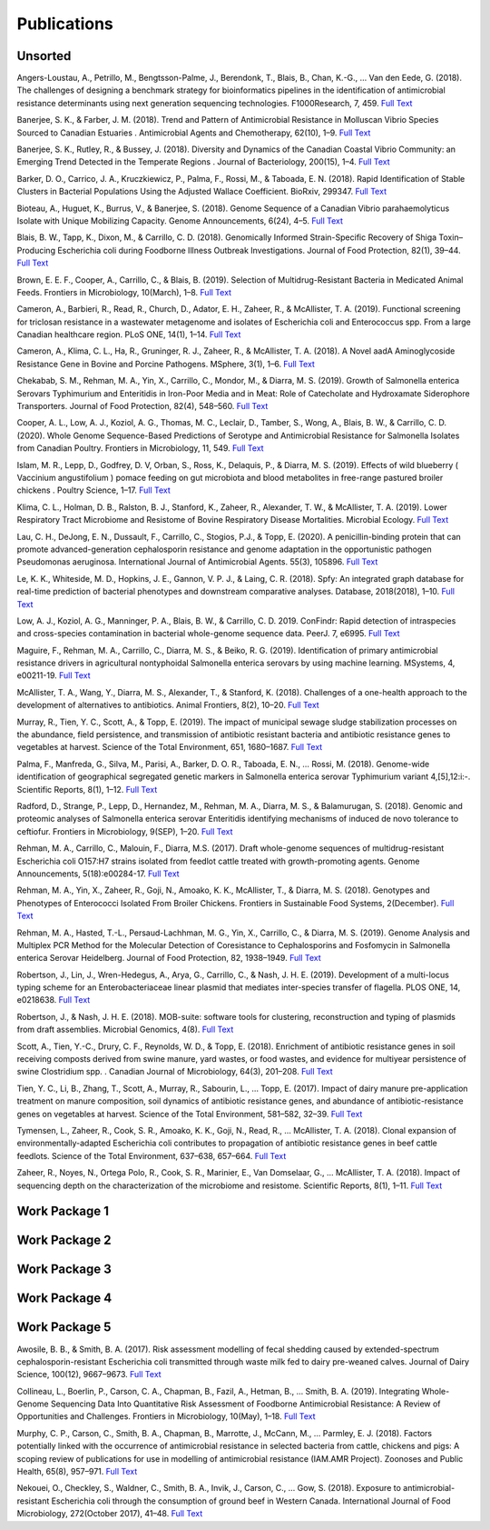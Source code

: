 

============
Publications
============

Unsorted
--------

Angers-Loustau, A., Petrillo, M., Bengtsson-Palme, J., Berendonk, T., Blais, B., Chan, K.-G., … Van den Eede, G. (2018). The challenges of designing a benchmark strategy for bioinformatics pipelines in the identification of antimicrobial resistance determinants using next generation sequencing technologies. F1000Research, 7, 459. `Full Text <https://doi.org/10.12688/f1000research.14509.1>`_

Banerjee, S. K., & Farber, J. M. (2018). Trend and Pattern of Antimicrobial Resistance in Molluscan Vibrio Species Sourced to Canadian Estuaries . Antimicrobial Agents and Chemotherapy, 62(10), 1–9. `Full Text <https://doi.org/10.1128/aac.00799-18>`_

Banerjee, S. K., Rutley, R., & Bussey, J. (2018). Diversity and Dynamics of the Canadian Coastal Vibrio Community: an Emerging Trend Detected in the Temperate Regions . Journal of Bacteriology, 200(15), 1–4. `Full Text <https://doi.org/10.1128/jb.00787-17>`_

Barker, D. O., Carrico, J. A., Kruczkiewicz, P., Palma, F., Rossi, M., & Taboada, E. N. (2018). Rapid Identification of Stable Clusters in Bacterial Populations Using the Adjusted Wallace Coefficient. BioRxiv, 299347. `Full Text <https://doi.org/10.1101/299347>`_

Bioteau, A., Huguet, K., Burrus, V., & Banerjee, S. (2018). Genome Sequence of a Canadian Vibrio parahaemolyticus Isolate with Unique Mobilizing Capacity. Genome Announcements, 6(24), 4–5. `Full Text <https://doi.org/10.1128/genomeA.00520-18>`_

Blais, B. W., Tapp, K., Dixon, M., & Carrillo, C. D. (2018). Genomically Informed Strain-Specific Recovery of Shiga Toxin–Producing Escherichia coli during Foodborne Illness Outbreak Investigations. Journal of Food Protection, 82(1), 39–44. `Full Text <https://doi.org/10.4315/0362-028x.jfp-18-340>`_

Brown, E. E. F., Cooper, A., Carrillo, C., & Blais, B. (2019). Selection of Multidrug-Resistant Bacteria in Medicated Animal Feeds. Frontiers in Microbiology, 10(March), 1–8. `Full Text <https://doi.org/10.3389/fmicb.2019.00456>`_

Cameron, A., Barbieri, R., Read, R., Church, D., Adator, E. H., Zaheer, R., & McAllister, T. A. (2019). Functional screening for triclosan resistance in a wastewater metagenome and isolates of Escherichia coli and Enterococcus spp. From a large Canadian healthcare region. PLoS ONE, 14(1), 1–14. `Full Text <https://doi.org/10.1371/journal.pone.0211144>`_

Cameron, A., Klima, C. L., Ha, R., Gruninger, R. J., Zaheer, R., & McAllister, T. A. (2018). A Novel aadA Aminoglycoside Resistance Gene in Bovine and Porcine Pathogens. MSphere, 3(1), 1–6. `Full Text <https://doi.org/10.1128/mSphere.00568-17>`_

Chekabab, S. M., Rehman, M. A., Yin, X., Carrillo, C., Mondor, M., & Diarra, M. S. (2019). Growth of Salmonella enterica Serovars Typhimurium and Enteritidis in Iron-Poor Media and in Meat: Role of Catecholate and Hydroxamate Siderophore Transporters. Journal of Food Protection, 82(4), 548–560. `Full Text <https://doi.org/10.4315/0362-028X.JFP-18-371>`_

Cooper, A. L., Low, A. J., Koziol, A. G., Thomas, M. C., Leclair, D., Tamber, S., Wong, A., Blais, B. W., & Carrillo, C. D. (2020). Whole Genome Sequence-Based Predictions of Serotype and Antimicrobial Resistance for Salmonella Isolates from Canadian Poultry. Frontiers in Microbiology, 11, 549. `Full Text <https://doi.org/10.3389/fmicb.2020.00549>`_

Islam, M. R., Lepp, D., Godfrey, D. V, Orban, S., Ross, K., Delaquis, P., & Diarra, M. S. (2019). Effects of wild blueberry ( Vaccinium angustifolium ) pomace feeding on gut microbiota and blood metabolites in free-range pastured broiler chickens . Poultry Science, 1–17. `Full Text <https://doi.org/10.3382/ps/pez062>`_

Klima, C. L., Holman, D. B., Ralston, B. J., Stanford, K., Zaheer, R., Alexander, T. W., & McAllister, T. A. (2019). Lower Respiratory Tract Microbiome and Resistome of Bovine Respiratory Disease Mortalities. Microbial Ecology. `Full Text <https://doi.org/10.1007/s00248-019-01361-3>`_

Lau, C. H., DeJong, E. N., Dussault, F., Carrillo, C., Stogios, P.J., & Topp, E. (2020). A penicillin-binding protein that can promote advanced-generation cephalosporin resistance and genome adaptation in the opportunistic pathogen Pseudomonas aeruginosa. International Journal of Antimicrobial Agents. 55(3), 105896. `Full Text <https://doi.org/10.1016/j.ijantimicag.2020.105896>`_

Le, K. K., Whiteside, M. D., Hopkins, J. E., Gannon, V. P. J., & Laing, C. R. (2018). Spfy: An integrated graph database for real-time prediction of bacterial phenotypes and downstream comparative analyses. Database, 2018(2018), 1–10. `Full Text <https://doi.org/10.1093/database/bay086>`_

Low, A. J., Koziol, A. G., Manninger, P. A., Blais, B. W., & Carrillo, C. D. 2019. ConFindr: Rapid detection of intraspecies and cross-species contamination in bacterial whole-genome sequence data. PeerJ. 7, e6995. `Full Text <http://doi.org/10.7717/peerj.6995>`_

Maguire, F., Rehman, M. A., Carrillo, C., Diarra, M. S., & Beiko, R. G. (2019). Identification of primary antimicrobial resistance drivers in agricultural nontyphoidal Salmonella enterica serovars by using machine learning. MSystems, 4, e00211-19.  `Full Text <https://doi.org/10.1128/mSystems.00211-19>`_

McAllister, T. A., Wang, Y., Diarra, M. S., Alexander, T., & Stanford, K. (2018). Challenges of a one-health approach to the development of alternatives to antibiotics. Animal Frontiers, 8(2), 10–20. `Full Text <https://doi.org/10.1093/af/vfy002>`_

Murray, R., Tien, Y. C., Scott, A., & Topp, E. (2019). The impact of municipal sewage sludge stabilization processes on the abundance, field persistence, and transmission of antibiotic resistant bacteria and antibiotic resistance genes to vegetables at harvest. Science of the Total Environment, 651, 1680–1687. `Full Text <https://doi.org/10.1016/j.scitotenv.2018.10.030>`_

Palma, F., Manfreda, G., Silva, M., Parisi, A., Barker, D. O. R., Taboada, E. N., … Rossi, M. (2018). Genome-wide identification of geographical segregated genetic markers in Salmonella enterica serovar Typhimurium variant 4,[5],12:i:-. Scientific Reports, 8(1), 1–12. `Full Text <https://doi.org/10.1038/s41598-018-33266-5>`_

Radford, D., Strange, P., Lepp, D., Hernandez, M., Rehman, M. A., Diarra, M. S., & Balamurugan, S. (2018). Genomic and proteomic analyses of Salmonella enterica serovar Enteritidis identifying mechanisms of induced de novo tolerance to ceftiofur. Frontiers in Microbiology, 9(SEP), 1–20. `Full Text <https://doi.org/10.3389/fmicb.2018.02123>`_

Rehman, M. A., Carrillo, C., Malouin, F., Diarra, M.S. (2017). Draft whole-genome sequences of multidrug-resistant Escherichia coli O157:H7 strains isolated from feedlot cattle treated with growth-promoting agents. Genome Announcements, 5(18):e00284-17. `Full Text <https://doi.org/10.1128/genomeA.00284-17>`_

Rehman, M. A., Yin, X., Zaheer, R., Goji, N., Amoako, K. K., McAllister, T., & Diarra, M. S. (2018). Genotypes and Phenotypes of Enterococci Isolated From Broiler Chickens. Frontiers in Sustainable Food Systems, 2(December). `Full Text <https://doi.org/10.3389/fsufs.2018.00083>`_

Rehman, M. A., Hasted, T.-L., Persaud-Lachhman, M. G., Yin, X., Carrillo, C., & Diarra, M. S. (2019). Genome Analysis and Multiplex PCR Method for the Molecular Detection of Coresistance to Cephalosporins and Fosfomycin in Salmonella enterica Serovar Heidelberg. Journal of Food Protection, 82, 1938–1949.  `Full Text <https://doi.org/10.4315/0362-028X.JFP-19-205>`_

Robertson, J., Lin, J., Wren-Hedegus, A., Arya, G., Carrillo, C., & Nash, J. H. E. (2019). Development of a multi-locus typing scheme for an Enterobacteriaceae linear plasmid that mediates inter-species transfer of flagella. PLOS ONE, 14, e0218638. `Full Text <https://doi.org/10.1101/664508>`_

Robertson, J., & Nash, J. H. E. (2018). MOB-suite: software tools for clustering, reconstruction and typing of plasmids from draft assemblies. Microbial Genomics, 4(8). `Full Text <https://doi.org/10.1099/mgen.0.000206>`_

Scott, A., Tien, Y.-C., Drury, C. F., Reynolds, W. D., & Topp, E. (2018). Enrichment of antibiotic resistance genes in soil receiving composts derived from swine manure, yard wastes, or food wastes, and evidence for multiyear persistence of swine Clostridium spp. . Canadian Journal of Microbiology, 64(3), 201–208. `Full Text <https://doi.org/10.1139/cjm-2017-0642>`_

Tien, Y. C., Li, B., Zhang, T., Scott, A., Murray, R., Sabourin, L., … Topp, E. (2017). Impact of dairy manure pre-application treatment on manure composition, soil dynamics of antibiotic resistance genes, and abundance of antibiotic-resistance genes on vegetables at harvest. Science of the Total Environment, 581–582, 32–39. `Full Text <https://doi.org/10.1016/j.scitotenv.2016.12.138>`_

Tymensen, L., Zaheer, R., Cook, S. R., Amoako, K. K., Goji, N., Read, R., … McAllister, T. A. (2018). Clonal expansion of environmentally-adapted Escherichia coli contributes to propagation of antibiotic resistance genes in beef cattle feedlots. Science of the Total Environment, 637–638, 657–664. `Full Text <https://doi.org/10.1016/j.scitotenv.2018.05.021>`_

Zaheer, R., Noyes, N., Ortega Polo, R., Cook, S. R., Marinier, E., Van Domselaar, G., … McAllister, T. A. (2018). Impact of sequencing depth on the characterization of the microbiome and resistome. Scientific Reports, 8(1), 1–11. `Full Text <https://doi.org/10.1038/s41598-018-24280-8>`_


Work Package 1
--------------


Work Package 2
--------------


Work Package 3
--------------


Work Package 4
--------------


Work Package 5
--------------

Awosile, B. B., & Smith, B. A. (2017). Risk assessment modelling of fecal shedding caused by extended-spectrum cephalosporin-resistant Escherichia coli transmitted through waste milk fed to dairy pre-weaned calves. Journal of Dairy Science, 100(12), 9667–9673. `Full Text <https://doi.org/10.3168/jds.2017-13196>`_

Collineau, L., Boerlin, P., Carson, C. A., Chapman, B., Fazil, A., Hetman, B., … Smith, B. A. (2019). Integrating Whole-Genome Sequencing Data Into Quantitative Risk Assessment of Foodborne Antimicrobial Resistance: A Review of Opportunities and Challenges. Frontiers in Microbiology, 10(May), 1–18. `Full Text <https://doi.org/10.3389/fmicb.2019.01107>`_

Murphy, C. P., Carson, C., Smith, B. A., Chapman, B., Marrotte, J., McCann, M., … Parmley, E. J. (2018). Factors potentially linked with the occurrence of antimicrobial resistance in selected bacteria from cattle, chickens and pigs: A scoping review of publications for use in modelling of antimicrobial resistance (IAM.AMR Project). Zoonoses and Public Health, 65(8), 957–971. `Full Text <https://doi.org/10.1111/zph.12515>`_

Nekouei, O., Checkley, S., Waldner, C., Smith, B. A., Invik, J., Carson, C., … Gow, S. (2018). Exposure to antimicrobial-resistant Escherichia coli through the consumption of ground beef in Western Canada. International Journal of Food Microbiology, 272(October 2017), 41–48. `Full Text <https://doi.org/10.1016/j.ijfoodmicro.2018.02.022>`_

